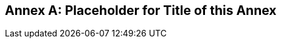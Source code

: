 [[oas30_example]]
[appendix,obligation=informative]
:appendix-caption: Annex
== Placeholder for Title of this Annex
